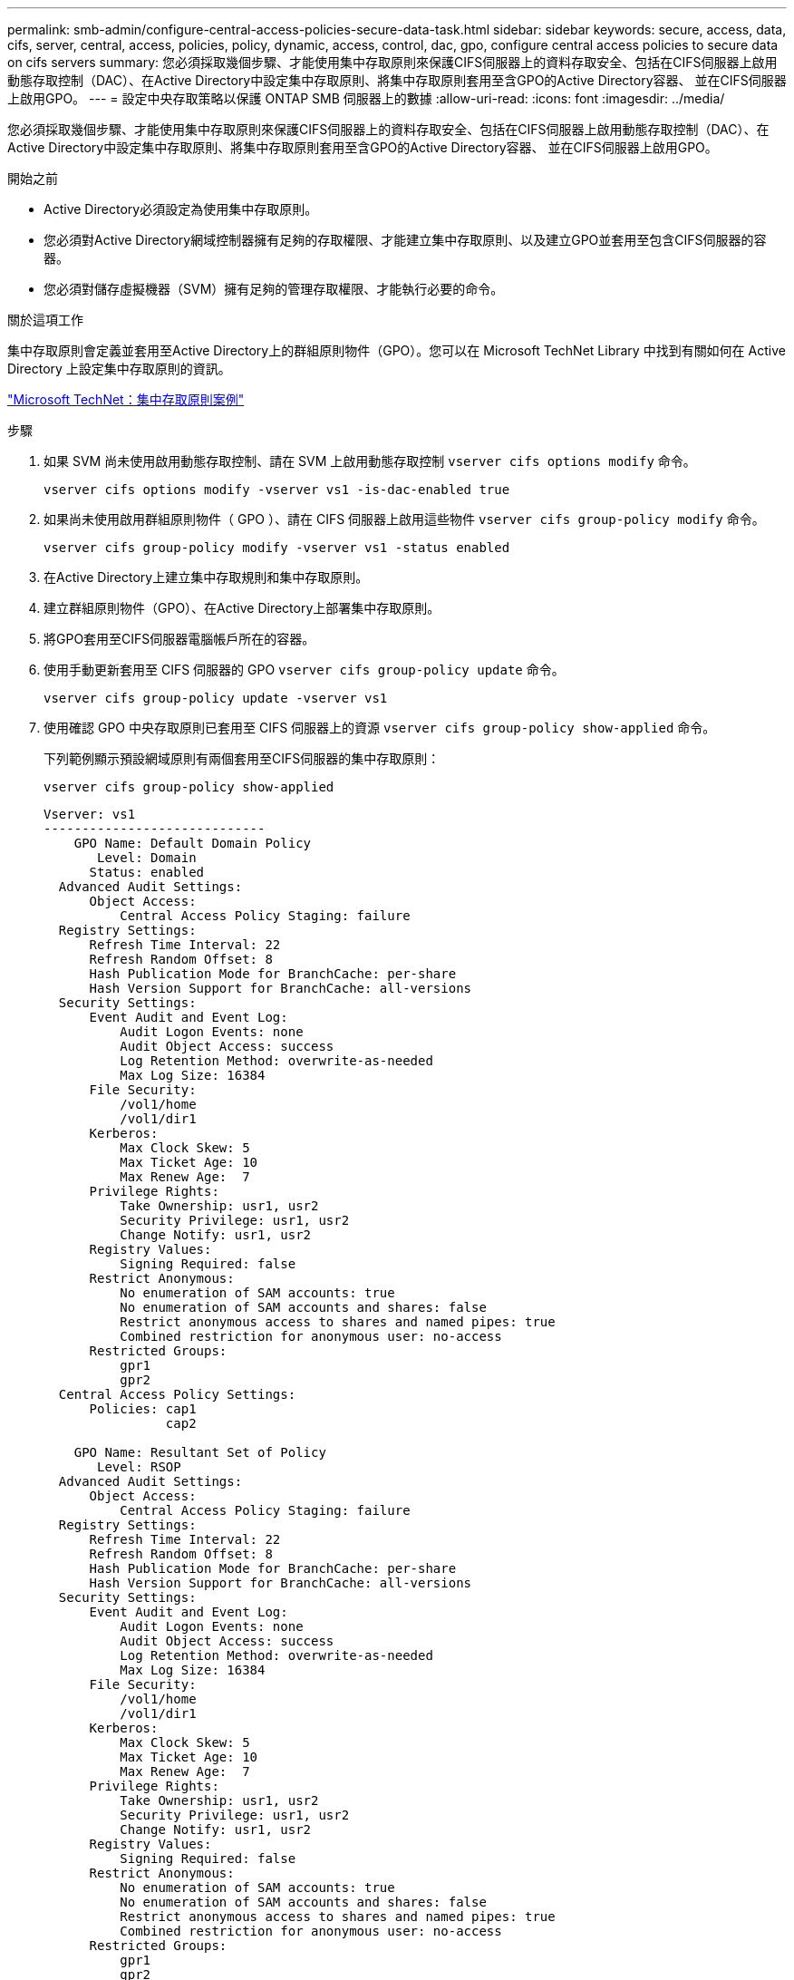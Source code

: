 ---
permalink: smb-admin/configure-central-access-policies-secure-data-task.html 
sidebar: sidebar 
keywords: secure, access, data, cifs, server, central, access, policies, policy, dynamic, access, control, dac, gpo, configure central access policies to secure data on cifs servers 
summary: 您必須採取幾個步驟、才能使用集中存取原則來保護CIFS伺服器上的資料存取安全、包括在CIFS伺服器上啟用動態存取控制（DAC）、在Active Directory中設定集中存取原則、將集中存取原則套用至含GPO的Active Directory容器、 並在CIFS伺服器上啟用GPO。 
---
= 設定中央存取策略以保護 ONTAP SMB 伺服器上的數據
:allow-uri-read: 
:icons: font
:imagesdir: ../media/


[role="lead"]
您必須採取幾個步驟、才能使用集中存取原則來保護CIFS伺服器上的資料存取安全、包括在CIFS伺服器上啟用動態存取控制（DAC）、在Active Directory中設定集中存取原則、將集中存取原則套用至含GPO的Active Directory容器、 並在CIFS伺服器上啟用GPO。

.開始之前
* Active Directory必須設定為使用集中存取原則。
* 您必須對Active Directory網域控制器擁有足夠的存取權限、才能建立集中存取原則、以及建立GPO並套用至包含CIFS伺服器的容器。
* 您必須對儲存虛擬機器（SVM）擁有足夠的管理存取權限、才能執行必要的命令。


.關於這項工作
集中存取原則會定義並套用至Active Directory上的群組原則物件（GPO）。您可以在 Microsoft TechNet Library 中找到有關如何在 Active Directory 上設定集中存取原則的資訊。

http://technet.microsoft.com/library/hh831425.aspx["Microsoft TechNet：集中存取原則案例"^]

.步驟
. 如果 SVM 尚未使用啟用動態存取控制、請在 SVM 上啟用動態存取控制 `vserver cifs options modify` 命令。
+
`vserver cifs options modify -vserver vs1 -is-dac-enabled true`

. 如果尚未使用啟用群組原則物件（ GPO ）、請在 CIFS 伺服器上啟用這些物件 `vserver cifs group-policy modify` 命令。
+
`vserver cifs group-policy modify -vserver vs1 -status enabled`

. 在Active Directory上建立集中存取規則和集中存取原則。
. 建立群組原則物件（GPO）、在Active Directory上部署集中存取原則。
. 將GPO套用至CIFS伺服器電腦帳戶所在的容器。
. 使用手動更新套用至 CIFS 伺服器的 GPO `vserver cifs group-policy update` 命令。
+
`vserver cifs group-policy update -vserver vs1`

. 使用確認 GPO 中央存取原則已套用至 CIFS 伺服器上的資源 `vserver cifs group-policy show-applied` 命令。
+
下列範例顯示預設網域原則有兩個套用至CIFS伺服器的集中存取原則：

+
`vserver cifs group-policy show-applied`

+
[listing]
----
Vserver: vs1
-----------------------------
    GPO Name: Default Domain Policy
       Level: Domain
      Status: enabled
  Advanced Audit Settings:
      Object Access:
          Central Access Policy Staging: failure
  Registry Settings:
      Refresh Time Interval: 22
      Refresh Random Offset: 8
      Hash Publication Mode for BranchCache: per-share
      Hash Version Support for BranchCache: all-versions
  Security Settings:
      Event Audit and Event Log:
          Audit Logon Events: none
          Audit Object Access: success
          Log Retention Method: overwrite-as-needed
          Max Log Size: 16384
      File Security:
          /vol1/home
          /vol1/dir1
      Kerberos:
          Max Clock Skew: 5
          Max Ticket Age: 10
          Max Renew Age:  7
      Privilege Rights:
          Take Ownership: usr1, usr2
          Security Privilege: usr1, usr2
          Change Notify: usr1, usr2
      Registry Values:
          Signing Required: false
      Restrict Anonymous:
          No enumeration of SAM accounts: true
          No enumeration of SAM accounts and shares: false
          Restrict anonymous access to shares and named pipes: true
          Combined restriction for anonymous user: no-access
      Restricted Groups:
          gpr1
          gpr2
  Central Access Policy Settings:
      Policies: cap1
                cap2

    GPO Name: Resultant Set of Policy
       Level: RSOP
  Advanced Audit Settings:
      Object Access:
          Central Access Policy Staging: failure
  Registry Settings:
      Refresh Time Interval: 22
      Refresh Random Offset: 8
      Hash Publication Mode for BranchCache: per-share
      Hash Version Support for BranchCache: all-versions
  Security Settings:
      Event Audit and Event Log:
          Audit Logon Events: none
          Audit Object Access: success
          Log Retention Method: overwrite-as-needed
          Max Log Size: 16384
      File Security:
          /vol1/home
          /vol1/dir1
      Kerberos:
          Max Clock Skew: 5
          Max Ticket Age: 10
          Max Renew Age:  7
      Privilege Rights:
          Take Ownership: usr1, usr2
          Security Privilege: usr1, usr2
          Change Notify: usr1, usr2
      Registry Values:
          Signing Required: false
      Restrict Anonymous:
          No enumeration of SAM accounts: true
          No enumeration of SAM accounts and shares: false
          Restrict anonymous access to shares and named pipes: true
          Combined restriction for anonymous user: no-access
      Restricted Groups:
          gpr1
          gpr2
  Central Access Policy Settings:
      Policies: cap1
                cap2
2 entries were displayed.
----


.相關資訊
* xref:applying-group-policy-objects-concept.adoc[了解如何將群組原則物件套用至 SMB 伺服器]
* xref:display-gpo-config-task.adoc[顯示有關GPO組態的資訊]
* xref:display-central-access-policies-task.adoc[顯示有關集中存取原則的資訊]
* xref:display-central-access-policy-rules-task.adoc[顯示有關集中存取原則規則的資訊]
* xref:enable-disable-dynamic-access-control-task.adoc[啟用或停用伺服器的 DAC]

